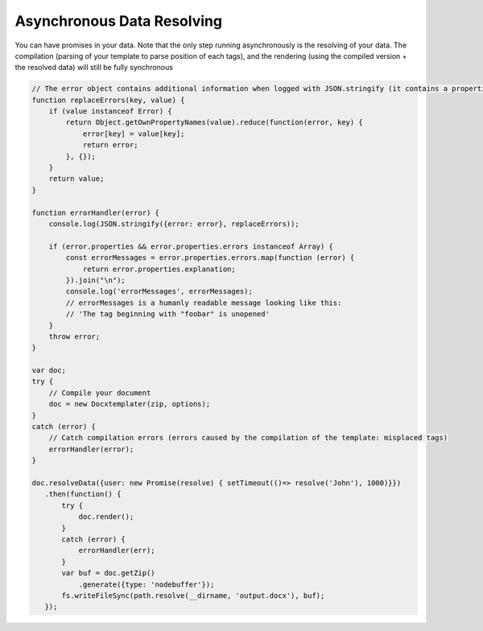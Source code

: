 .. index::
   single: Async

..  _async:

Asynchronous Data Resolving
===========================

You can have promises in your data. Note that the only step running asynchronously is the resolving of your data. The compilation (parsing of your template to parse position of each tags), and the rendering (using the compiled version + the resolved data) will still be fully synchronous

.. code-block:: javascript

    // The error object contains additional information when logged with JSON.stringify (it contains a properties object containing all suberrors).
    function replaceErrors(key, value) {
        if (value instanceof Error) {
            return Object.getOwnPropertyNames(value).reduce(function(error, key) {
                error[key] = value[key];
                return error;
            }, {});
        }
        return value;
    }

    function errorHandler(error) {
        console.log(JSON.stringify({error: error}, replaceErrors));

        if (error.properties && error.properties.errors instanceof Array) {
            const errorMessages = error.properties.errors.map(function (error) {
                return error.properties.explanation;
            }).join("\n");
            console.log('errorMessages', errorMessages);
            // errorMessages is a humanly readable message looking like this:
            // 'The tag beginning with "foobar" is unopened'
        }
        throw error;
    }

    var doc;
    try {
        // Compile your document
        doc = new Docxtemplater(zip, options);
    }
    catch (error) {
        // Catch compilation errors (errors caused by the compilation of the template: misplaced tags)
        errorHandler(error);
    }

    doc.resolveData({user: new Promise(resolve) { setTimeout(()=> resolve('John'), 1000)}})
       .then(function() {
           try {
               doc.render();
           }
           catch (error) {
               errorHandler(err);
           }
           var buf = doc.getZip()
               .generate({type: 'nodebuffer'});
           fs.writeFileSync(path.resolve(__dirname, 'output.docx'), buf);
       });
